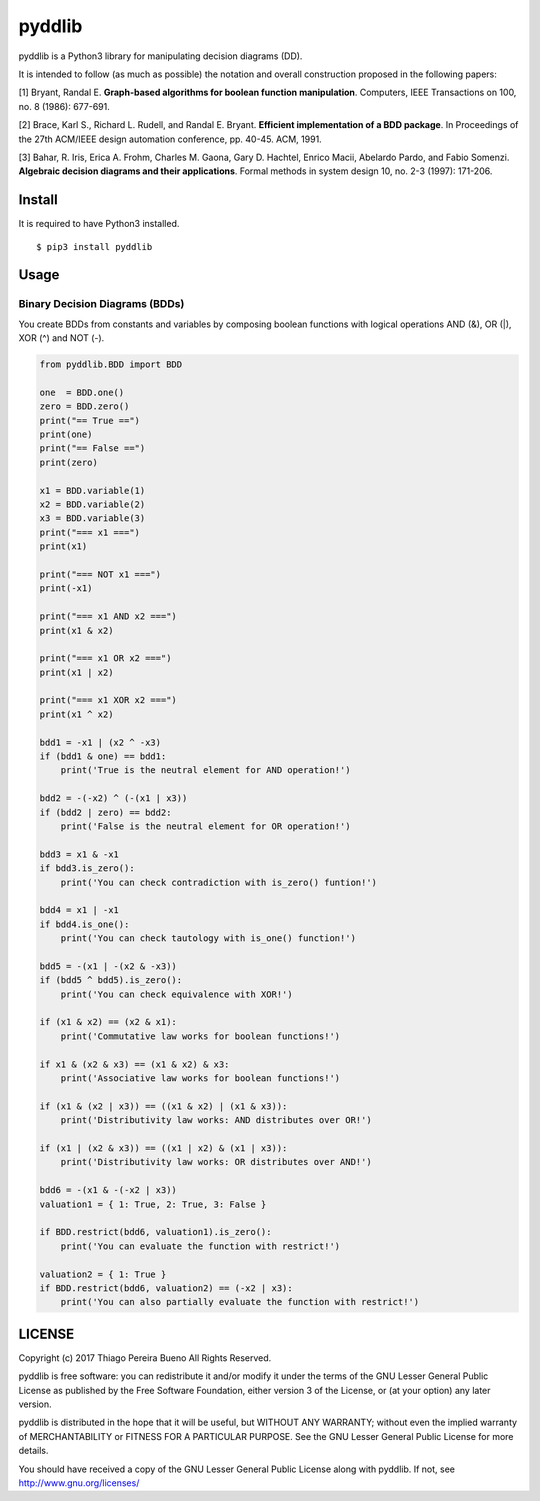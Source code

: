 pyddlib
=======

pyddlib is a Python3 library for manipulating decision diagrams (DD).

It is intended to follow (as much as possible) the notation and overall
construction proposed in the following papers:

[1] Bryant, Randal E. **Graph-based algorithms for boolean function
manipulation**. Computers, IEEE Transactions on 100, no. 8 (1986):
677-691.

[2] Brace, Karl S., Richard L. Rudell, and Randal E. Bryant. **Efficient
implementation of a BDD package**. In Proceedings of the 27th ACM/IEEE
design automation conference, pp. 40-45. ACM, 1991.

[3] Bahar, R. Iris, Erica A. Frohm, Charles M. Gaona, Gary D. Hachtel,
Enrico Macii, Abelardo Pardo, and Fabio Somenzi. **Algebraic decision
diagrams and their applications**. Formal methods in system design 10,
no. 2-3 (1997): 171-206.

Install
-------

It is required to have Python3 installed.

::

    $ pip3 install pyddlib


Usage
-----

Binary Decision Diagrams (BDDs)
~~~~~~~~~~~~~~~~~~~~~~~~~~~~~~~

You create BDDs from constants and variables by composing boolean
functions with logical operations AND (&), OR (\|), XOR (^) and NOT (-).

.. code:: python

    from pyddlib.BDD import BDD

    one  = BDD.one()
    zero = BDD.zero()
    print("== True ==")
    print(one)
    print("== False ==")
    print(zero)

    x1 = BDD.variable(1)
    x2 = BDD.variable(2)
    x3 = BDD.variable(3)
    print("=== x1 ===")
    print(x1)

    print("=== NOT x1 ===")
    print(-x1)

    print("=== x1 AND x2 ===")
    print(x1 & x2)

    print("=== x1 OR x2 ===")
    print(x1 | x2)

    print("=== x1 XOR x2 ===")
    print(x1 ^ x2)

    bdd1 = -x1 | (x2 ^ -x3)
    if (bdd1 & one) == bdd1:
        print('True is the neutral element for AND operation!')

    bdd2 = -(-x2) ^ (-(x1 | x3))
    if (bdd2 | zero) == bdd2:
        print('False is the neutral element for OR operation!')

    bdd3 = x1 & -x1
    if bdd3.is_zero():
        print('You can check contradiction with is_zero() funtion!')

    bdd4 = x1 | -x1
    if bdd4.is_one():
        print('You can check tautology with is_one() function!')

    bdd5 = -(x1 | -(x2 & -x3))
    if (bdd5 ^ bdd5).is_zero():
        print('You can check equivalence with XOR!')

    if (x1 & x2) == (x2 & x1):
        print('Commutative law works for boolean functions!')

    if x1 & (x2 & x3) == (x1 & x2) & x3:
        print('Associative law works for boolean functions!')

    if (x1 & (x2 | x3)) == ((x1 & x2) | (x1 & x3)):
        print('Distributivity law works: AND distributes over OR!')

    if (x1 | (x2 & x3)) == ((x1 | x2) & (x1 | x3)):
        print('Distributivity law works: OR distributes over AND!')

    bdd6 = -(x1 & -(-x2 | x3))
    valuation1 = { 1: True, 2: True, 3: False }

    if BDD.restrict(bdd6, valuation1).is_zero():
        print('You can evaluate the function with restrict!')

    valuation2 = { 1: True }
    if BDD.restrict(bdd6, valuation2) == (-x2 | x3):
        print('You can also partially evaluate the function with restrict!')

LICENSE
-------

Copyright (c) 2017 Thiago Pereira Bueno All Rights Reserved.

pyddlib is free software: you can redistribute it and/or modify it under
the terms of the GNU Lesser General Public License as published by the
Free Software Foundation, either version 3 of the License, or (at your
option) any later version.

pyddlib is distributed in the hope that it will be useful, but WITHOUT ANY
WARRANTY; without even the implied warranty of MERCHANTABILITY or
FITNESS FOR A PARTICULAR PURPOSE. See the GNU Lesser General Public
License for more details.

You should have received a copy of the GNU Lesser General Public License
along with pyddlib. If not, see http://www.gnu.org/licenses/
